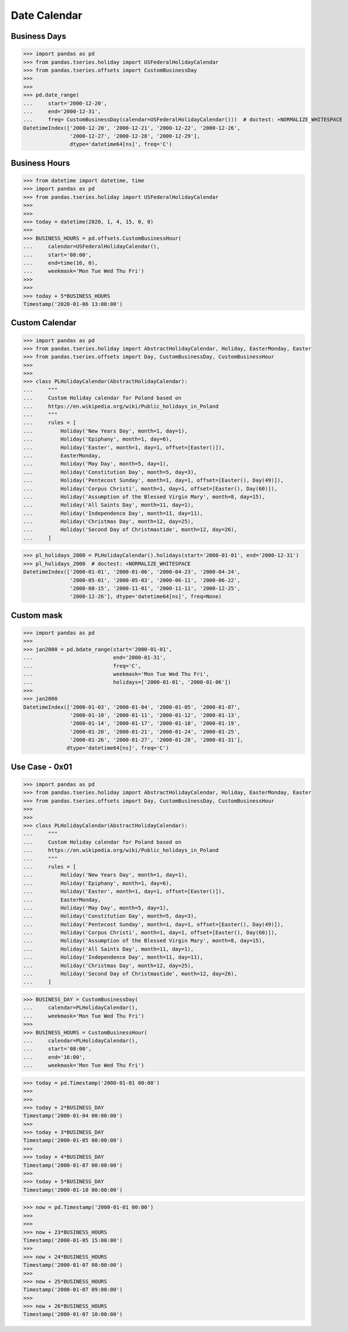 Date Calendar
=============


Business Days
-------------
>>> import pandas as pd
>>> from pandas.tseries.holiday import USFederalHolidayCalendar
>>> from pandas.tseries.offsets import CustomBusinessDay
>>>
>>>
>>> pd.date_range(
...     start='2000-12-20',
...     end='2000-12-31',
...     freq= CustomBusinessDay(calendar=USFederalHolidayCalendar()))  # doctest: +NORMALIZE_WHITESPACE
DatetimeIndex(['2000-12-20', '2000-12-21', '2000-12-22', '2000-12-26',
               '2000-12-27', '2000-12-28', '2000-12-29'],
               dtype='datetime64[ns]', freq='C')


Business Hours
--------------
>>> from datetime import datetime, time
>>> import pandas as pd
>>> from pandas.tseries.holiday import USFederalHolidayCalendar
>>>
>>>
>>> today = datetime(2020, 1, 4, 15, 0, 0)
>>>
>>> BUSINESS_HOURS = pd.offsets.CustomBusinessHour(
...     calendar=USFederalHolidayCalendar(),
...     start='08:00',
...     end=time(16, 0),
...     weekmask='Mon Tue Wed Thu Fri')
>>>
>>>
>>> today + 5*BUSINESS_HOURS
Timestamp('2020-01-06 13:00:00')


Custom Calendar
---------------
>>> import pandas as pd
>>> from pandas.tseries.holiday import AbstractHolidayCalendar, Holiday, EasterMonday, Easter
>>> from pandas.tseries.offsets import Day, CustomBusinessDay, CustomBusinessHour
>>>
>>>
>>> class PLHolidayCalendar(AbstractHolidayCalendar):
...     """
...     Custom Holiday calendar for Poland based on
...     https://en.wikipedia.org/wiki/Public_holidays_in_Poland
...     """
...     rules = [
...         Holiday('New Years Day', month=1, day=1),
...         Holiday('Epiphany', month=1, day=6),
...         Holiday('Easter', month=1, day=1, offset=[Easter()]),
...         EasterMonday,
...         Holiday('May Day', month=5, day=1),
...         Holiday('Constitution Day', month=5, day=3),
...         Holiday('Pentecost Sunday', month=1, day=1, offset=[Easter(), Day(49)]),
...         Holiday('Corpus Christi', month=1, day=1, offset=[Easter(), Day(60)]),
...         Holiday('Assumption of the Blessed Virgin Mary', month=8, day=15),
...         Holiday('All Saints Day', month=11, day=1),
...         Holiday('Independence Day', month=11, day=11),
...         Holiday('Christmas Day', month=12, day=25),
...         Holiday('Second Day of Christmastide', month=12, day=26),
...     ]

>>> pl_holidays_2000 = PLHolidayCalendar().holidays(start='2000-01-01', end='2000-12-31')
>>> pl_holidays_2000  # doctest: +NORMALIZE_WHITESPACE
DatetimeIndex(['2000-01-01', '2000-01-06', '2000-04-23', '2000-04-24',
               '2000-05-01', '2000-05-03', '2000-06-11', '2000-06-22',
               '2000-08-15', '2000-11-01', '2000-11-11', '2000-12-25',
               '2000-12-26'], dtype='datetime64[ns]', freq=None)


Custom mask
-----------
>>> import pandas as pd
>>>
>>> jan2000 = pd.bdate_range(start='2000-01-01',
...                          end='2000-01-31',
...                          freq='C',
...                          weekmask='Mon Tue Wed Thu Fri',
...                          holidays=['2000-01-01', '2000-01-06'])
>>>
>>> jan2000
DatetimeIndex(['2000-01-03', '2000-01-04', '2000-01-05', '2000-01-07',
               '2000-01-10', '2000-01-11', '2000-01-12', '2000-01-13',
               '2000-01-14', '2000-01-17', '2000-01-18', '2000-01-19',
               '2000-01-20', '2000-01-21', '2000-01-24', '2000-01-25',
               '2000-01-26', '2000-01-27', '2000-01-28', '2000-01-31'],
              dtype='datetime64[ns]', freq='C')


Use Case - 0x01
---------------
>>> import pandas as pd
>>> from pandas.tseries.holiday import AbstractHolidayCalendar, Holiday, EasterMonday, Easter
>>> from pandas.tseries.offsets import Day, CustomBusinessDay, CustomBusinessHour
>>>
>>>
>>> class PLHolidayCalendar(AbstractHolidayCalendar):
...     """
...     Custom Holiday calendar for Poland based on
...     https://en.wikipedia.org/wiki/Public_holidays_in_Poland
...     """
...     rules = [
...         Holiday('New Years Day', month=1, day=1),
...         Holiday('Epiphany', month=1, day=6),
...         Holiday('Easter', month=1, day=1, offset=[Easter()]),
...         EasterMonday,
...         Holiday('May Day', month=5, day=1),
...         Holiday('Constitution Day', month=5, day=3),
...         Holiday('Pentecost Sunday', month=1, day=1, offset=[Easter(), Day(49)]),
...         Holiday('Corpus Christi', month=1, day=1, offset=[Easter(), Day(60)]),
...         Holiday('Assumption of the Blessed Virgin Mary', month=8, day=15),
...         Holiday('All Saints Day', month=11, day=1),
...         Holiday('Independence Day', month=11, day=11),
...         Holiday('Christmas Day', month=12, day=25),
...         Holiday('Second Day of Christmastide', month=12, day=26),
...     ]

>>> BUSINESS_DAY = CustomBusinessDay(
...     calendar=PLHolidayCalendar(),
...     weekmask='Mon Tue Wed Thu Fri')
>>>
>>> BUSINESS_HOURS = CustomBusinessHour(
...     calendar=PLHolidayCalendar(),
...     start='08:00',
...     end='16:00',
...     weekmask='Mon Tue Wed Thu Fri')

>>> today = pd.Timestamp('2000-01-01 00:00')
>>>
>>>
>>> today + 2*BUSINESS_DAY
Timestamp('2000-01-04 00:00:00')
>>>
>>> today + 3*BUSINESS_DAY
Timestamp('2000-01-05 00:00:00')
>>>
>>> today + 4*BUSINESS_DAY
Timestamp('2000-01-07 00:00:00')
>>>
>>> today + 5*BUSINESS_DAY
Timestamp('2000-01-10 00:00:00')

>>> now = pd.Timestamp('2000-01-01 00:00')
>>>
>>>
>>> now + 23*BUSINESS_HOURS
Timestamp('2000-01-05 15:00:00')
>>>
>>> now + 24*BUSINESS_HOURS
Timestamp('2000-01-07 08:00:00')
>>>
>>> now + 25*BUSINESS_HOURS
Timestamp('2000-01-07 09:00:00')
>>>
>>> now + 26*BUSINESS_HOURS
Timestamp('2000-01-07 10:00:00')
